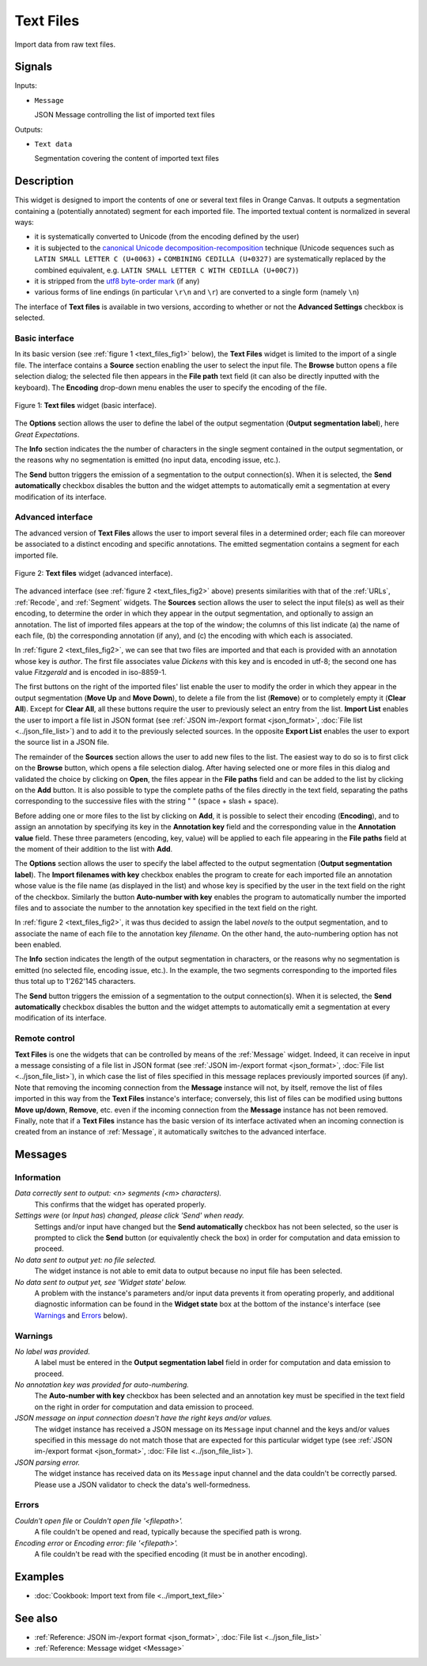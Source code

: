 .. meta::
   :description: Orange Textable documentation, Text Files widget
   :keywords: Orange, Textable, documentation, Text Files, widget

.. _Text Files:

Text Files
==========

.. image:: figures/TextFiles_54.png

Import data from raw text files.

Signals
-------

Inputs:

* ``Message``

  JSON Message controlling the list of imported text files

Outputs:

* ``Text data``

  Segmentation covering the content of imported text files

Description
-----------

This widget is designed to import the contents of one or several text files in
Orange Canvas. It outputs a segmentation containing a (potentially annotated)
segment for each imported file. The imported textual content is normalized in 
several ways:

* it is systematically converted to Unicode (from the encoding defined by the 
  user)
* it is subjected to the `canonical Unicode decomposition-recomposition 
  <http://unicode.org/reports/tr15>`_ technique (Unicode sequences such as 
  ``LATIN SMALL LETTER C (U+0063)`` + ``COMBINING CEDILLA (U+0327)`` are 
  systematically replaced by the combined equivalent, e.g. ``LATIN SMALL LETTER 
  C WITH CEDILLA (U+00C7)``)
* it is stripped from the `utf8 byte-order mark 
  <https://en.wikipedia.org/wiki/Byte_order_mark#UTF-8>`_ (if any)
* various forms of line endings (in particular ``\r\n`` and ``\r``) are 
  converted to a single form (namely ``\n``)
  
The interface of **Text files** is available in two versions, according to
whether or not the **Advanced Settings** checkbox is selected.

Basic interface
~~~~~~~~~~~~~~~

In its basic version (see :ref:`figure 1 <text_files_fig1>` below), the **Text
Files** widget is limited to the import of a single file. The interface
contains a **Source** section enabling the user to select the input file. The
**Browse** button opens a file selection dialog; the selected file then
appears in the **File path** text field (it can also be directly inputted with
the keyboard). The **Encoding** drop-down menu enables the user to specify the
encoding of the file.

.. _text_files_fig1:

.. figure:: figures/text_files_basic_example.png
    :align: center
    :alt: Basic interface of the Text files widget

    Figure 1: **Text files** widget (basic interface).

The **Options** section allows the user to define the label of the output
segmentation (**Output segmentation label**), here *Great Expectations*.

The **Info** section indicates the  the number of characters in the single
segment contained in the output segmentation, or the reasons why no
segmentation is emitted (no input data, encoding issue, etc.).

The **Send** button triggers the emission of a segmentation to the output
connection(s). When it is selected, the **Send automatically** checkbox
disables the button and the widget attempts to automatically emit a
segmentation at every modification of its interface.

Advanced interface
~~~~~~~~~~~~~~~~~~

The advanced version of **Text Files** allows the user to import several files
in a determined order; each file can moreover be associated to a distinct
encoding and specific annotations. The emitted segmentation contains a segment
for each imported file.

.. _text_files_fig2:

.. figure:: figures/text_files_advanced_example.png
    :align: center
    :alt: Advanced interface of the Text files widget
    :scale: 80%
    
    Figure 2: **Text files** widget (advanced interface).

The advanced interface (see :ref:`figure 2 <text_files_fig2>` above) presents
similarities with that of the :ref:`URLs`, :ref:`Recode`, and :ref:`Segment`
widgets. The **Sources** section allows the user to select the input
file(s) as well as their encoding, to determine the order in which they appear
in the output segmentation, and optionally to assign an annotation. The list
of imported files appears at the top of the window; the columns of this list
indicate (a) the name of each file, (b) the corresponding annotation (if any),
and (c) the encoding with which each is associated.

In :ref:`figure 2 <text_files_fig2>`, we can see that two files are imported
and that each is provided with an annotation whose key is *author*. The first
file associates value *Dickens* with this key and is encoded in utf-8; the
second one has value *Fitzgerald* and is encoded in iso-8859-1.

The first buttons on the right of the imported files' list enable the user to
modify the order in which they appear in the output segmentation (**Move Up**
and **Move Down**), to delete a file from the list (**Remove**) or to
completely empty it (**Clear All**). Except for **Clear All**, all these
buttons require the user to previously select an entry from the list. **Import
List** enables the user to import a file list in JSON format (see
:ref:`JSON im-/export format <json_format>`, :doc:`File list
<../json_file_list>`) and to add it to the previously selected sources. In the
opposite **Export List** enables the user to export the source list in a JSON
file.

The remainder of the **Sources** section allows the user to add new files to
the list. The easiest way to do so is to first click on the **Browse** button,
which opens a file selection dialog. After having selected one or more files
in this dialog  and validated the choice by clicking on **Open**, the files
appear in the **File paths** field and can be added to the list by clicking on
the **Add** button. It is also possible to type the complete paths of the
files directly in the text field, separating the paths corresponding to the
successive files with the string " \ " (space + slash + space).

Before adding one or more files to the list by clicking on **Add**, it is
possible to select their encoding (**Encoding**), and to assign an annotation
by specifying its key in the **Annotation key** field and the corresponding
value in the **Annotation value** field. These three parameters (encoding,
key, value) will be applied to each file appearing in the **File paths** field
at the moment of their addition to the list with **Add**.

The **Options** section allows the user to specify the label affected to the
output segmentation (**Output segmentation label**). The **Import filenames
with key** checkbox enables the program to create for each imported file an
annotation whose value is the file name (as displayed in the list) and whose
key is specified by the user in the text field on the right of the checkbox.
Similarly the button **Auto-number with key** enables the program to
automatically number the imported files and to associate the number to the
annotation key specified in the text field on the right.

In :ref:`figure 2 <text_files_fig2>`, it was thus decided to assign the label
*novels* to the output segmentation, and to associate the name of each file to
the annotation key *filename*. On the other hand, the auto-numbering option
has not been enabled.

The **Info** section indicates the length of the output segmentation in
characters, or the reasons why no segmentation is emitted (no selected file,
encoding issue, etc.). In the example, the two segments corresponding to the
imported files thus total up to 1'262'145 characters.

The **Send** button triggers the emission of a segmentation to the output
connection(s). When it is selected, the **Send automatically** checkbox
disables the button and the widget attempts to automatically emit a
segmentation at every modification of its interface.

.. _text_files_remote_control_ref:

Remote control
~~~~~~~~~~~~~~

**Text Files** is one the widgets that can be controlled by means of the
:ref:`Message` widget. Indeed, it can receive in input a message consisting
of a file list in JSON format (see :ref:`JSON im-/export format
<json_format>`, :doc:`File list <../json_file_list>`), in which case the list
of files specified in this message replaces previously imported sources (if
any). Note that removing the incoming connection from the **Message** instance
will not, by itself, remove the list of files imported in this way from the
**Text Files** instance's interface; conversely, this list of files can be
modified using buttons **Move up/down**, **Remove**, etc. even if the incoming
connection from the **Message** instance has not been removed. Finally, note
that if a **Text Files** instance has the basic version of its interface
activated when an incoming connection is created from an instance of
:ref:`Message`, it automatically switches to the advanced interface.

Messages
--------

Information
~~~~~~~~~~~

*Data correctly sent to output: <n> segments (<m> characters).*
    This confirms that the widget has operated properly.

*Settings were* (or *Input has*) *changed, please click 'Send' when ready.*
    Settings and/or input have changed but the **Send automatically** checkbox
    has not been selected, so the user is prompted to click the **Send**
    button (or equivalently check the box) in order for computation and data
    emission to proceed.

*No data sent to output yet: no file selected.*
    The widget instance is not able to emit data to output because no input 
    file has been selected.

*No data sent to output yet, see 'Widget state' below.*
    A problem with the instance's parameters and/or input data prevents it
    from operating properly, and additional diagnostic information can be
    found in the **Widget state** box at the bottom of the instance's
    interface (see `Warnings`_ and `Errors`_ below).

Warnings
~~~~~~~~

*No label was provided.*
    A label must be entered in the **Output segmentation label** field in
    order for computation and data emission to proceed.
    
*No annotation key was provided for auto-numbering.*
    The **Auto-number with key** checkbox has been selected and an annotation
    key must be specified in the text field on the right in order for
    computation and data emission to proceed.
    
*JSON message on input connection doesn't have the right keys and/or values.*
    The widget instance has received a JSON message on its ``Message`` input
    channel and the keys and/or values specified in this message do not match
    those that are expected for this particular widget type (see :ref:`JSON
    im-/export format <json_format>`, :doc:`File list <../json_file_list>`).

*JSON parsing error.*
    The widget instance has received data on its ``Message`` input channel and
    the data couldn't be correctly parsed. Please use a JSON validator to 
    check the data's well-formedness.

Errors
~~~~~~

*Couldn't open file* or *Couldn't open file '<filepath>'.*
    A file couldn't be opened and read, typically because the specified path
    is wrong.

*Encoding error* or *Encoding error: file '<filepath>'.*
    A file couldn't be read with the specified encoding (it must be in another
    encoding).
    
Examples
--------

* :doc:`Cookbook: Import text from file <../import_text_file>`

See also
--------

* :ref:`Reference: JSON im-/export format <json_format>`, :doc:`File list
  <../json_file_list>`
* :ref:`Reference: Message widget <Message>`

